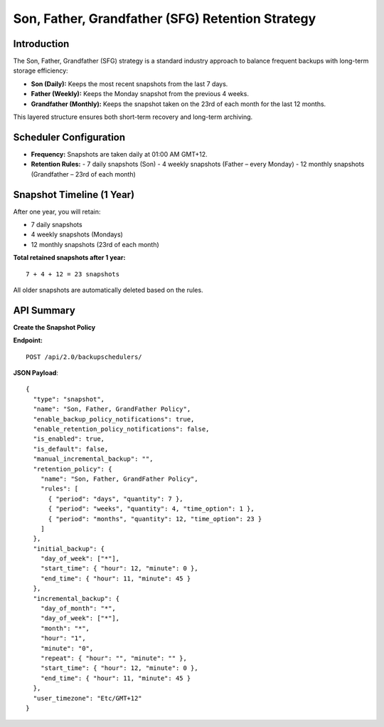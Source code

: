Son, Father, Grandfather (SFG) Retention Strategy
=================================================

Introduction
------------

The Son, Father, Grandfather (SFG) strategy is a standard industry approach to balance frequent backups with long-term storage efficiency:

- **Son (Daily):** Keeps the most recent snapshots from the last 7 days.
- **Father (Weekly):** Keeps the Monday snapshot from the previous 4 weeks.
- **Grandfather (Monthly):** Keeps the snapshot taken on the 23rd of each month for the last 12 months.

This layered structure ensures both short-term recovery and long-term archiving.

Scheduler Configuration
------------------------

- **Frequency:** Snapshots are taken daily at 01:00 AM GMT+12.
- **Retention Rules:**
  - 7 daily snapshots (Son)
  - 4 weekly snapshots (Father – every Monday)
  - 12 monthly snapshots (Grandfather – 23rd of each month)

Snapshot Timeline (1 Year)
---------------------------

After one year, you will retain:

- 7 daily snapshots
- 4 weekly snapshots (Mondays)
- 12 monthly snapshots (23rd of each month)

**Total retained snapshots after 1 year:**

::

  7 + 4 + 12 = 23 snapshots

All older snapshots are automatically deleted based on the rules.

API Summary
-----------

**Create the Snapshot Policy**

**Endpoint:**

::

  POST /api/2.0/backupschedulers/

**JSON Payload**::

  {
    "type": "snapshot",
    "name": "Son, Father, GrandFather Policy",
    "enable_backup_policy_notifications": true,
    "enable_retention_policy_notifications": false,
    "is_enabled": true,
    "is_default": false,
    "manual_incremental_backup": "",
    "retention_policy": {
      "name": "Son, Father, GrandFather Policy",
      "rules": [
        { "period": "days", "quantity": 7 },
        { "period": "weeks", "quantity": 4, "time_option": 1 },
        { "period": "months", "quantity": 12, "time_option": 23 }
      ]
    },
    "initial_backup": {
      "day_of_week": ["*"],
      "start_time": { "hour": 12, "minute": 0 },
      "end_time": { "hour": 11, "minute": 45 }
    },
    "incremental_backup": {
      "day_of_month": "*",
      "day_of_week": ["*"],
      "month": "*",
      "hour": "1",
      "minute": "0",
      "repeat": { "hour": "", "minute": "" },
      "start_time": { "hour": 12, "minute": 0 },
      "end_time": { "hour": 11, "minute": 45 }
    },
    "user_timezone": "Etc/GMT+12"
  }
